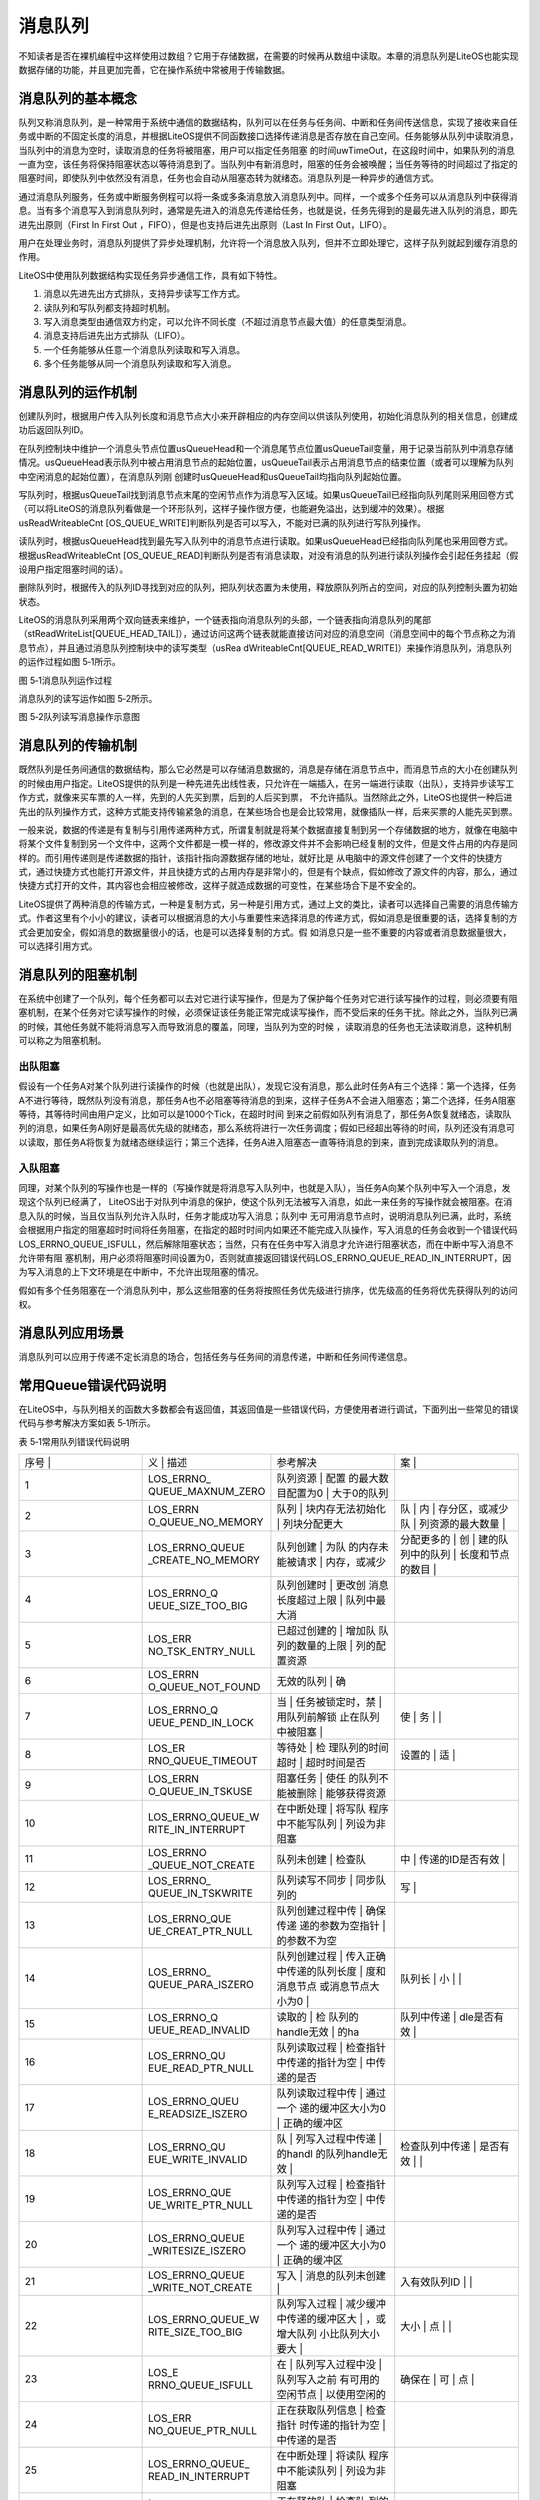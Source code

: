 .. vim: syntax=rst

消息队列
----

不知读者是否在裸机编程中这样使用过数组？它用于存储数据，在需要的时候再从数组中读取。本章的消息队列是LiteOS也能实现数据存储的功能，并且更加完善，它在操作系统中常被用于传输数据。

消息队列的基本概念
~~~~~~~~~

队列又称消息队列，是一种常用于系统中通信的数据结构，队列可以在任务与任务间、中断和任务间传送信息，实现了接收来自任务或中断的不固定长度的消息，并根据LiteOS提供不同函数接口选择传递消息是否存放在自己空间。任务能够从队列中读取消息，当队列中的消息为空时，读取消息的任务将被阻塞，用户可以指定任务阻塞
的时间uwTimeOut，在这段时间中，如果队列的消息一直为空，该任务将保持阻塞状态以等待消息到了。当队列中有新消息时，阻塞的任务会被唤醒；当任务等待的时间超过了指定的阻塞时间，即使队列中依然没有消息，任务也会自动从阻塞态转为就绪态。消息队列是一种异步的通信方式。

通过消息队列服务，任务或中断服务例程可以将一条或多条消息放入消息队列中。同样，一个或多个任务可以从消息队列中获得消息。当有多个消息写入到消息队列时，通常是先进入的消息先传递给任务，也就是说，任务先得到的是最先进入队列的消息，即先进先出原则（First In First Out
，FIFO），但是也支持后进先出原则（Last In First Out，LIFO）。

用户在处理业务时，消息队列提供了异步处理机制，允许将一个消息放入队列，但并不立即处理它，这样子队列就起到缓存消息的作用。

LiteOS中使用队列数据结构实现任务异步通信工作，具有如下特性。

1. 消息以先进先出方式排队，支持异步读写工作方式。

2. 读队列和写队列都支持超时机制。

3. 写入消息类型由通信双方约定，可以允许不同长度（不超过消息节点最大值）的任意类型消息。

4. 消息支持后进先出方式排队（LIFO）。

5. 一个任务能够从任意一个消息队列读取和写入消息。

6. 多个任务能够从同一个消息队列读取和写入消息。

消息队列的运作机制
~~~~~~~~~

创建队列时，根据用户传入队列长度和消息节点大小来开辟相应的内存空间以供该队列使用，初始化消息队列的相关信息，创建成功后返回队列ID。

在队列控制块中维护一个消息头节点位置usQueueHead和一个消息尾节点位置usQueueTail变量，用于记录当前队列中消息存储情况。usQueueHead表示队列中被占用消息节点的起始位置，usQueueTail表示占用消息节点的结束位置（或者可以理解为队列中空闲消息的起始位置），在消息队列刚
创建时usQueueHead和usQueueTail均指向队列起始位置。

写队列时，根据usQueueTail找到消息节点末尾的空闲节点作为消息写入区域。如果usQueueTail已经指向队列尾则采用回卷方式（可以将LiteOS的消息队列看做是一个环形队列，这样子操作很方便，也能避免溢出，达到缓冲的效果）。根据usReadWriteableCnt
[OS_QUEUE_WRITE]判断队列是否可以写入，不能对已满的队列进行写队列操作。

读队列时，根据usQueueHead找到最先写入队列中的消息节点进行读取。如果usQueueHead已经指向队列尾也采用回卷方式。根据usReadWriteableCnt [OS_QUEUE_READ]判断队列是否有消息读取，对没有消息的队列进行读队列操作会引起任务挂起（假设用户指定阻塞时间的话）。

删除队列时，根据传入的队列ID寻找到对应的队列，把队列状态置为未使用，释放原队列所占的空间，对应的队列控制头置为初始状态。

LiteOS的消息队列采用两个双向链表来维护，一个链表指向消息队列的头部，一个链表指向消息队列的尾部（stReadWriteList[QUEUE_HEAD_TAIL]），通过访问这两个链表就能直接访问对应的消息空间（消息空间中的每个节点称之为消息节点），并且通过消息队列控制块中的读写类型（usRea
dWriteableCnt[QUEUE_READ_WRITE]）来操作消息队列，消息队列的运作过程如图 5‑1所示。

|messag002|

图 5‑1消息队列运作过程

消息队列的读写运作如图 5‑2所示。

|messag003|

图 5‑2队列读写消息操作示意图

消息队列的传输机制
~~~~~~~~~

既然队列是任务间通信的数据结构，那么它必然是可以存储消息数据的，消息是存储在消息节点中，而消息节点的大小在创建队列的时候由用户指定。LiteOS提供的队列是一种先进先出线性表，只允许在一端插入，在另一端进行读取（出队），支持异步读写工作方式，就像来买车票的人一样，先到的人先买到票，后到的人后买到票，
不允许插队。当然除此之外，LiteOS也提供一种后进先出的队列操作方式，这种方式能支持传输紧急的消息，在某些场合也是会比较常用，就像插队一样，后来买票的人能先买到票。

一般来说，数据的传递是有复制与引用传递两种方式，所谓复制就是将某个数据直接复制到另一个存储数据的地方，就像在电脑中将某个文件复制到另一个文件中，这两个文件都是一模一样的，修改源文件并不会影响已经复制的文件，但是文件占用的内存是同样的。而引用传递则是传递数据的指针，该指针指向源数据存储的地址，就好比是
从电脑中的源文件创建了一个文件的快捷方式，通过快捷方式也能打开源文件，并且快捷方式的占用内存是非常小的，但是有个缺点，假如修改了源文件的内容，那么，通过快捷方式打开的文件，其内容也会相应被修改，这样子就造成数据的可变性，在某些场合下是不安全的。

LiteOS提供了两种消息的传输方式，一种是复制方式，另一种是引用方式，通过上文的类比，读者可以选择自己需要的消息传输方式。作者这里有个小小的建议，读者可以根据消息的大小与重要性来选择消息的传递方式，假如消息是很重要的话，选择复制的方式会更加安全，假如消息的数据量很小的话，也是可以选择复制的方式。假
如消息只是一些不重要的内容或者消息数据量很大，可以选择引用方式。

消息队列的阻塞机制
~~~~~~~~~

在系统中创建了一个队列，每个任务都可以去对它进行读写操作，但是为了保护每个任务对它进行读写操作的过程，则必须要有阻塞机制，在某个任务对它读写操作的时候，必须保证该任务能正常完成读写操作，而不受后来的任务干扰。除此之外，当队列已满的时候，其他任务就不能将消息写入而导致消息的覆盖，同理，当队列为空的时候
，读取消息的任务也无法读取消息，这种机制可以称之为阻塞机制。

出队阻塞
^^^^

假设有一个任务A对某个队列进行读操作的时候（也就是出队），发现它没有消息，那么此时任务A有三个选择：第一个选择，任务A不进行等待，既然队列没有消息，那任务A也不必阻塞等待消息的到来，这样子任务A不会进入阻塞态；第二个选择，任务A阻塞等待，其等待时间由用户定义，比如可以是1000个Tick，在超时时间
到来之前假如队列有消息了，那任务A恢复就绪态，读取队列的消息，如果任务A刚好是最高优先级的就绪态，那么系统将进行一次任务调度；假如已经超出等待的时间，队列还没有消息可以读取，那任务A将恢复为就绪态继续运行；第三个选择，任务A进入阻塞态一直等待消息的到来，直到完成读取队列的消息。

入队阻塞
^^^^

同理，对某个队列的写操作也是一样的（写操作就是将消息写入队列中，也就是入队），当任务A向某个队列中写入一个消息，发现这个队列已经满了， LiteOS出于对队列中消息的保护，使这个队列无法被写入消息，如此一来任务的写操作就会被阻塞。在消息入队的时候，当且仅当队列允许入队时，任务才能成功写入消息；队列中
无可用消息节点时，说明消息队列已满，此时，系统会根据用户指定的阻塞超时时间将任务阻塞，在指定的超时时间内如果还不能完成入队操作，写入消息的任务会收到一个错误代码LOS_ERRNO_QUEUE_ISFULL，然后解除阻塞状态；当然，只有在任务中写入消息才允许进行阻塞状态，而在中断中写入消息不允许带有阻
塞机制，用户必须将阻塞时间设置为0，否则就直接返回错误代码LOS_ERRNO_QUEUE_READ_IN_INTERRUPT，因为写入消息的上下文环境是在中断中，不允许出现阻塞的情况。

假如有多个任务阻塞在一个消息队列中，那么这些阻塞的任务将按照任务优先级进行排序，优先级高的任务将优先获得队列的访问权。

消息队列应用场景
~~~~~~~~

消息队列可以应用于传递不定长消息的场合，包括任务与任务间的消息传递，中断和任务间传递信息。

常用Queue错误代码说明
~~~~~~~~~~~~~

在LiteOS中，与队列相关的函数大多数都会有返回值，其返回值是一些错误代码，方便使用者进行调试，下面列出一些常见的错误代码与参考解决方案如表 5‑1所示。

表 5‑1常用队列错误代码说明

.. list-table::
   :widths: 25 25 25 25
   :header-rows: 0


   * - 序号 |
     - 义              | 描述
     - | 参考解决
     - 案      |

   * - 1
     - LOS_ERRNO_ QUEUE_MAXNUM_ZERO
     - 队列资源          | 配置 的最大数目配置为0 | 大于0的队列
     - |


       |

   * - 2
     - LOS_ERRN O_QUEUE_NO_MEMORY
     - 队列              | 块内存无法初始化  | 列块分配更大
     - 队              | 内  | 存分区，或减少队  | 列资源的最大数量  |

   * - 3
     - LOS_ERRNO_QUEUE _CREATE_NO_MEMORY
     - 队列创建          | 为队 的内存未能被请求  | 内存，或减少
     - 分配更多的  | 创  | 建的队列中的队列  | 长度和节点的数目  |

   * - 4
     - LOS_ERRNO_Q UEUE_SIZE_TOO_BIG
     - 队列创建时        | 更改创 消息长度超过上限  | 队列中最大消
     - |

        |

   * - 5
     - LOS_ERR NO_TSK_ENTRY_NULL
     - 已超过创建的      | 增加队 队列的数量的上限  | 列的配置资源
     - |

   * - 6
     - LOS_ERRN O_QUEUE_NOT_FOUND
     - 无效的队列        | 确
     - |

   * - 7
     - LOS_ERRNO_Q UEUE_PEND_IN_LOCK
     - 当                | 任务被锁定时，禁  | 用队列前解锁 止在队列中被阻塞  |
     - 使                | 务  | |

   * - 8
     - LOS_ER RNO_QUEUE_TIMEOUT
     - 等待处            | 检 理队列的时间超时  | 超时时间是否
     - 设置的        | 适  |

   * - 9
     - LOS_ERRN O_QUEUE_IN_TSKUSE
     - 阻塞任务          | 使任 的队列不能被删除  | 能够获得资源
     - |

   * - 10
     - LOS_ERRNO_QUEUE_W RITE_IN_INTERRUPT
     - 在中断处理        | 将写队 程序中不能写队列  | 列设为非阻塞
     - |

   * - 11
     - LOS_ERRNO _QUEUE_NOT_CREATE
     - 队列未创建        | 检查队
     - 中        | 传递的ID是否有效  |

   * - 12
     - LOS_ERRNO_ QUEUE_IN_TSKWRITE
     - 队列读写不同步    | 同步队列的
     - 写    |

   * - 13
     - LOS_ERRNO_QUE UE_CREAT_PTR_NULL
     - 队列创建过程中传  | 确保传递 递的参数为空指针  | 的参数不为空
     - |

   * - 14
     - LOS_ERRNO_ QUEUE_PARA_ISZERO
     - 队列创建过程      | 传入正确 中传递的队列长度  | 度和消息节点 或消息节点大小为0 |
     - 队列长  | 小  | |

   * - 15
     - LOS_ERRNO_Q UEUE_READ_INVALID
     - 读取的            | 检 队列的handle无效  | 的ha
     - 队列中传递    | dle是否有效  |

   * - 16
     - LOS_ERRNO_QU EUE_READ_PTR_NULL
     - 队列读取过程      | 检查指针 中传递的指针为空  | 中传递的是否
     - |

   * - 17
     - LOS_ERRNO_QUEU E_READSIZE_ISZERO
     - 队列读取过程中传  | 通过一个 递的缓冲区大小为0 | 正确的缓冲区
     - |

   * - 18
     - LOS_ERRNO_QU EUE_WRITE_INVALID
     - 队                | 列写入过程中传递  | 的handl 的队列handle无效  |
     - 检查队列中传递    | 是否有效  | |

   * - 19
     - LOS_ERRNO_QUE UE_WRITE_PTR_NULL
     - 队列写入过程      | 检查指针 中传递的指针为空  | 中传递的是否
     - |

   * - 20
     - LOS_ERRNO_QUEUE _WRITESIZE_ISZERO
     - 队列写入过程中传  | 通过一个 递的缓冲区大小为0 | 正确的缓冲区
     - |

   * - 21
     - LOS_ERRNO_QUEUE _WRITE_NOT_CREATE
     - 写入              | 消息的队列未创建  |
     - 入有效队列ID    | |

   * - 22
     - LOS_ERRNO_QUEUE_W RITE_SIZE_TOO_BIG
     - 队列写入过程      | 减少缓冲 中传递的缓冲区大  | ，或增大队列 小比队列大小要大  |
     - 大小    | 点  | |

   * - 23
     - LOS_E RRNO_QUEUE_ISFULL
     - 在                | 队列写入过程中没  | 队列写入之前 有可用的空闲节点  | 以使用空闲的
     - 确保在            | 可  | 点  |

   * - 24
     - LOS_ERR NO_QUEUE_PTR_NULL
     - 正在获取队列信息  | 检查指针 时传递的指针为空  | 中传递的是否
     - |

   * - 25
     - LOS_ERRNO_QUEUE_ READ_IN_INTERRUPT
     - 在中断处理        | 将读队 程序中不能读队列  | 列设为非阻塞
     - |

   * - 26
     - L OS_ERRNO_QUEUE_MA IL_HANDLE_INVALID
     - 正在释放队        | 检查队 列的内存时传递的  | 的handl 队列的handle无效  |
     - 中传递    | 是否有效  | |

   * - 27
     - LOS_ERRNO_QUEUE _MAIL_PTR_INVALID
     - 传入的消          | 检查 息内存池指针为空  |
     - 针是否为空  | |

   * - 28
     - LOS_ERRNO_QUEU E_MAIL_FREE_ERROR
     - m embox内存释放失败 | 空mem
     - 传入非            | x内存指针  |

   * - 29
     - LOS_ERRNO_QUEU E_READ_NOT_CREATE
     - 待                | 读取的队列未创建  |
     - 传入有效队列ID    | |

   * - 30
     - LOS_ER RNO_QUEUE_ISEMPTY
     - 队列已空          | 确保
     - 读          | 取队列时包含消息  |

   * - 31
     - L OS_ERRNO_QUEUE_RE AD_SIZE_TOO_SMALL
     - 读缓冲区          | 增 大小小于队列大小  | 加缓冲区大小
     - |


常用消息队列的函数讲解
~~~~~~~~~~~

使用消息队列的典型流程如下。

1. 创建消息队列LOS_QueueCreate()。

2. 创建成功后，可以得到消息队列的ID值。

3. 写队列操作函数LOS_QueueWrite()。

4. 读队列操作函数LOS_QueueRead()。

5. 删除队列LOS_QueueDelete()。

消息队列创建函数LOS_QueueCreate()
^^^^^^^^^^^^^^^^^^^^^^^^^

消息队列创建函数LOS_QueueCreate()用于创建一个队列，读者可以根据自己的需要去创建队列，可以指定队列的长度以及消息节点的大小等信息，LiteOS创建队列的函数原型如代码清单 5‑1所示。

创建消息队列时系统会先给消息队列分配一块内存空间，这块内存的大小等于(单个消息节点大小+4个字节)与消息队列长度的乘积，接着再初始化消息队列，此时消息队列为空。LiteOS的消息队列控制块由多个元素组成，当系统初始化时，系统会为控制块分配对应的内存空间，用于保存消息队列的基本信息如消息的存储位置，头
指针usQueueHead、尾指针usQueueTail、消息大小usQueueSize以及队列长度usQueueLen等。在消息队列创建成功的时候，这些内存就被占用了，只有删除了消息队列的时候，这段内存才会被释放掉，创建成功的队列已经确定队列的长度与消息节点的大小，且无法再次更改，每个消息节点可以
存放不大于消息大小usQueueSize的任意类型的消息，消息节点个数的总和就是队列的长度，用户可以在消息队列创建时指定。

代码清单 5‑1队列创建函数LOS_QueueCreate()函数原型

1 extern UINT32 LOS_QueueCreate(CHAR \*pcQueueName, **(1)**

2 UINT16 usLen, **(2)**

3 UINT32 \*puwQueueID, **(3)**

4 UINT32 uwFlags, **(4)**

5 UINT16 usMaxMsgSize); **(5)**

代码清单 5‑1\ **(1)**\ ：pcQueueName是消息队列名称，LiteOS保留，暂时未使用。

代码清单 5‑1\ **(2)**\ ：usLen是队列长度，值范围是1~0xFFFF。

代码清单 5‑1\ **(3)**\ ：puwQueueID是消息队列ID变量指针，该变量用于保存创建队列成功时返回的消息队列ID，由用户定义，对消息队列的读写操作都是通过消息队列ID来操作的。

代码清单 5‑1\ **(4)**\ ：uwFlags是队列模式，保留参数，暂不使用。

代码清单 5‑1\ **(5)**\ ：usMaxMsgSize是消息节点大小（单位为字节），其取值范围为1~(0xFFFF-4)。

队列控制块与任务控制类似，每一个队列都由对应的队列控制块维护，队列控制块中包含了队列的所有信息，比如队列的一些状态信息，使用情况等，如代码清单 5‑2所示。

代码清单 5‑2队列控制块

1 typedef struct tagQueueCB {

2 UINT8 \*pucQueue; /**< 队列指针 \*/

3 UINT16 usQueueState; /**< 队列状态 \*/

4 UINT16 usQueueLen; /**< 队列中消息个数 \*/

5 UINT16 usQueueSize; /**< 消息节点大小 \*/

6 UINT16 usQueueID; /**< 队列ID \*/

7 UINT16 usQueueHead; /**< 消息头节点位置（数组下标）*/

8 UINT16 usQueueTail; /**< 消息尾节点位置（数组下标）*/

9 UINT16 usReadWriteableCnt[2]; /**< 可读或可写资源的计数，0：可读，1：可写\* /

10 LOS_DL_LIST stReadWriteList[2]; /**< 指向要读取或写入的链表的指针，0：读列表，1：写列表/

11 LOS_DL_LIST stMemList; / \*\* <指向内存链表的指针\* /

12 } QUEUE_CB_S;

创建队列必须是调用LOS_QueueCreate()函数进行创建，在创建成功后返回一个队列ID。在创建队列时会返回创建的情况的，如果返回LOS_OK，则表明队列创建成功，若是其他错误代码，读者可以根据表 5‑1定位错误并解决，创建消息队列的应用实例如代码清单 5‑3加粗部分所示，其源码如代码清单
5‑4所示。

代码清单 5‑3队列创建函数LOS_QueueCreate()实例

1 UINT32 uwRet = LOS_OK;/\* 定义一个创建队列的返回类型，初始化为创建成功的返回值 \*/

2

**3 /\* 创建一个测试队列*/**

**4 uwRet = LOS_QueueCreate("Test_Queue", /\* 队列的名称，保留，未使用*/**

**5 128, /\* 队列的长度 \*/**

**6 &Test_Queue_Handle, /\* 队列的ID(句柄) \*/**

**7 0, /\* 队列模式，官方暂时未使用 \*/**

**8 16); /\* 最大消息大小（字节）*/**

9 if (uwRet != LOS_OK)

10 {

11 printf("Test_Queue队列创建失败！\n");

12 }

代码清单 5‑4队列创建函数LOS_QueueCreate()源码

1 /\*

2 Function : LOS_QueueCreate

3 Description : 创建一个队列

4 Input : pcQueueName --- 队列名称，官方保留未用

5 usLen --- 队列长度

6 uwFlags --- 队列模式，FIFO或PRIO，官方保留未用

7 usMaxMsgSize --- 最大消息大小（字节）

8 Output : puwQueueID --- 队列ID

9 Return : LOS_OK表示成功或失败时其他的错误代码

10 \/

11 LITE_OS_SEC_TEXT_INIT UINT32 LOS_QueueCreate(CHAR \*pcQueueName,

12 UINT16 usLen,

13 UINT32 \*puwQueueID,

14 UINT32 uwFlags,

15 UINT16 usMaxMsgSize )

16 {

17 QUEUE_CB_S \*pstQueueCB;

18 UINTPTR uvIntSave;

19 LOS_DL_LIST \*pstUnusedQueue;

20 UINT8 \*pucQueue;

21 UINT16 usMsgSize = usMaxMsgSize + sizeof(UINT32);

22

23 (VOID)pcQueueName; **(1)**

24 (VOID)uwFlags;

25

26 if (NULL == puwQueueID) { **(2)**

27 return LOS_ERRNO_QUEUE_CREAT_PTR_NULL;

28 }

29

30 if (usMaxMsgSize > OS_NULL_SHORT -4) {

31 return LOS_ERRNO_QUEUE_SIZE_TOO_BIG;

32 }

33

34 if ((0 == usLen) \|\| (0 == usMaxMsgSize)) { **(3)**

35 return LOS_ERRNO_QUEUE_PARA_ISZERO;

36 }

37

38

39

40 pucQueue = (UINT8 \*)LOS_MemAlloc(m_aucSysMem0, usLen \* usMsgSize);\ **(4)**

41 if (NULL == pucQueue) {

42 return LOS_ERRNO_QUEUE_CREATE_NO_MEMORY;

43 }

44

45 uvIntSave = LOS_IntLock();

46 if (LOS_ListEmpty(&g_stFreeQueueList)) { **(5)**

47 LOS_IntRestore(uvIntSave);

48 (VOID)LOS_MemFree(m_aucSysMem0, pucQueue);

49 return LOS_ERRNO_QUEUE_CB_UNAVAILABLE;

50 }

51

52 pstUnusedQueue = LOS_DL_LIST_FIRST(&(g_stFreeQueueList)); **(6)**

53 LOS_ListDelete(pstUnusedQueue);

54 pstQueueCB = (GET_QUEUE_LIST(pstUnusedQueue));

55 pstQueueCB->usQueueLen = usLen; **(7)**

56 pstQueueCB->usQueueSize = usMsgSize; **(8)**

57 pstQueueCB->pucQueue = pucQueue; **(9)**

58 pstQueueCB->usQueueState = OS_QUEUE_INUSED;

59 pstQueueCB->usReadWriteableCnt[OS_QUEUE_READ] = 0; **(10)**

60 pstQueueCB->usReadWriteableCnt[OS_QUEUE_WRITE] = usLen; **(11)**

61 pstQueueCB->usQueueHead = 0; **(12)**

62 pstQueueCB->usQueueTail = 0;

63 LOS_ListInit(&pstQueueCB->stReadWriteList[OS_QUEUE_READ]); **(13)**

64 LOS_ListInit(&pstQueueCB->stReadWriteList[OS_QUEUE_WRITE]);

65 LOS_ListInit(&pstQueueCB->stMemList);

66 LOS_IntRestore(uvIntSave);

67

68 \*puwQueueID = pstQueueCB->usQueueID; **(14)**

69

70 return LOS_OK;

71 }

代码清单 5‑4\ **(1)**\ ：由于LiteOS对队列的名称、队列模式等进行了保留，未使用，所以，传进来的队列名称与队列模式参数会强制被转换成空类型。

代码清单 5‑4\ **(2)**\ ：如果传递进来的队列ID指针puwQueueID为NULL，则返回错误代码。

代码清单 5‑4\ **(3)**\ ：如果传递进来的usMaxMsgSize过大或者是为0，则返回错误代码。

代码清单 5‑4\ **(4)**\ ：使用LOS_MemAlloc为队列分配内存，分配的大小根据传递进来的usLen（队列长度）与usMaxMsgSize（消息节点大小（字节））进行动态分配。

代码清单 5‑4\ **(5)**\ ：判断一下系统当前是否还可以创建消息队列，因为在系统配置中已经定义了最大可创建的消息队列个数，并且在系统核心初始化的时候将可以创建的消息队列进行初始化，采用空闲消息队控制块列表进行管理，此时如果g_stFreeQueueList为空，那么表示系统当前的消息队列已
经达到支持的最大，无法进行创建，所以刚刚申请的内存就需要调用LOS_MemFree()函数进行释放，然后返回一个错误代码LOS_ERRNO_QUEUE_CB_UNAVAILABLE。用户可以在traget_config.h文件修改宏定义LOSCFG_BASE_IPC_QUEUE_LIMIT，以增加系
统支持的消息队列个数。

代码清单 5‑4\ **(6)**\ ：从系统管理的空闲消息队列控制块列表中取下一个消息队列控制块，表示消息队列已经被创建。

代码清单 5‑4\ **(7)**\ ：创建一个队列的具体过程，根据传进来的参数进行配置队列的长度usLen。

代码清单 5‑4\ **(8)**\ ：配置消息队列的每个消息节点的大小usMsgSize。

代码清单 5‑4\ **(9)**\ ：配置消息队列存放消息的起始地址pucQueue，即消息空间的内存地址，并且将消息队列的状态要设置为OS_QUEUE_INUSED表示队列已使用。

代码清单 5‑4\ **(10)**\ ：初始化消息队列可读的消息个数为0。

代码清单 5‑4\ **(11)**\ ：初始化消息队列可写的消息个数是usLen。

代码清单 5‑4\ **(12)**\ ：创建消息队列时，usQueueHead和usQueueTail都是0，也就是指向初始位置，随着消息队列的读写，这两个指针位置会改变。

代码清单 5‑4\ **(13)**\ ：初始化读写操作的消息空间的链表。

代码清单 5‑4\ **(14)**\ ：将队列ID通过puwQueueID指针返回给用户，后续用户可以使用这个队列ID即可对队列操作，创建完成之后返回LOS_OK。

消息队列删除函数LOS_QueueDelete()
^^^^^^^^^^^^^^^^^^^^^^^^^

队列删除函数是根据队列ID直接删除的，删除之后这个队列的所有信息都会被系统回收清空，而且不能再次使用这个队列了，但是需要注意的是，队列在使用或者阻塞中是不能被删除的，如果某个队列没有被创建，那也是无法被删除的，uwQueueID是LOS_QueueDelete()函数传入的参数，是队列ID，表示的是
要删除哪个队列，其函数原型如代码清单 5‑5所示。

代码清单 5‑5 LOS_TaskDelete()函数原型

1 /*\*

2 \* 此API用于删除队列。

3 \* 此API不能用于删除未创建的队列。

4 \* 如果同步队列被阻塞，或正在读取或写入某些队列，则同步队列将无法删除。

5 \*/

6 extern UINT32 LOS_QueueDelete(UINT32 uwQueueID);

队列删除函数的实例：如代码清单 5‑6加粗部分所示，如果队列删除成功，则返回LOS_OK，否则返回其他错误代码。

代码清单 5‑6 LOS_TaskDelete()函数使用实例

1 UINT32 uwRet = LOS_OK;/\* 定义一个删除队列的返回类型，初始化为删除成功的返回值 \*/

2

**3 uwRet = LOS_QueueDelete(Test_Queue_Handle); /\* 删除队列 \*/**

**4 if (uwRet != LOS_OK) /\* 删除队列失败，返回其他错误代码 \*/**

**5 {**

**6 printf("删除队列失败！\n");**

**7 } else /\* 删除队列成功，返回LOS_OK \*/**

**8 {**

**9 printf("删除队列成功！\n");**

**10 }**

LOS_TaskDelete()函数的实现如代码清单 5‑7所示。

代码清单 5‑7 LOS_TaskDelete()函数源码

1 /\*

2 Function : LOS_QueueDelete

3 Description : 删除一个队列

4 Input : puwQueueID --- 队列ID

5 Output : None

6 Return : LOS_OK表示成功或失败时返回其他错误代码

7 \/

8 LITE_OS_SEC_TEXT_INIT UINT32 LOS_QueueDelete(UINT32 uwQueueID)

9 {

10 QUEUE_CB_S \*pstQueueCB;

11 UINT8 \*pucQueue = NULL;

12 UINTPTR uvIntSave;

13 UINT32 uwRet;

14

15 if (uwQueueID >= LOSCFG_BASE_IPC_QUEUE_LIMIT) { **(1)**

16 return LOS_ERRNO_QUEUE_NOT_FOUND;

17 }

18

19 uvIntSave = LOS_IntLock();

20 pstQueueCB = (QUEUE_CB_S \*)GET_QUEUE_HANDLE(uwQueueID); **(2)**

21 if (OS_QUEUE_UNUSED == pstQueueCB->usQueueState) {

22 uwRet = LOS_ERRNO_QUEUE_NOT_CREATE;

23 goto QUEUE_END;

24 }

25

26 if (!LOS_ListEmpty(&pstQueueCB->stReadWriteList[OS_QUEUE_READ])) {**(3)**

27 uwRet = LOS_ERRNO_QUEUE_IN_TSKUSE;

28 goto QUEUE_END;

29 }

30

31 if (!LOS_ListEmpty(&pstQueueCB->stReadWriteList[OS_QUEUE_WRITE])) {**(4)**

32 uwRet = LOS_ERRNO_QUEUE_IN_TSKUSE;

33 goto QUEUE_END;

34 }

35

36 if (!LOS_ListEmpty(&pstQueueCB->stMemList)) { **(5)**

37 uwRet = LOS_ERRNO_QUEUE_IN_TSKUSE;

38 goto QUEUE_END;

39 }

40

41 if ((pstQueueCB->usReadWriteableCnt[OS_QUEUE_WRITE] + pstQueueCB->

42 usReadWriteableCnt[OS_QUEUE_READ]) != pstQueueCB->usQueueLen) {

43 uwRet = LOS_ERRNO_QUEUE_IN_TSKWRITE; **(6)**

44 goto QUEUE_END;

45 }

46

47 pucQueue = pstQueueCB->pucQueue;

48 pstQueueCB->pucQueue = (UINT8 \*)NULL;

49 pstQueueCB->usQueueState = OS_QUEUE_UNUSED; **(7)**

50 LOS_ListAdd(&g_stFreeQueueList, &pstQueueCB->stReadWriteList[OS_QUEUE_WRITE]);

51 LOS_IntRestore(uvIntSave);

52

53 uwRet = LOS_MemFree(m_aucSysMem0, (VOID \*)pucQueue); **(8)**

54 return uwRet;

55

56 QUEUE_END:

57 LOS_IntRestore(uvIntSave);

58 return uwRet;

59 }

代码清单 5‑7\ **(1)**\ ：判断队列ID是否有效，如果是无效的队列，则返回错误代码。

代码清单 5‑7\ **(2)**\ ：根据队列ID获取对应的队列控制块，并且获取队列当前状态，如果队列是未使用状态，则返回错误代码。

代码清单 5‑7\ **(3)**\ ：如果当前系统中有任务在等待队列中的消息，那么这个队列是无法被删除的，返回错误代码。

代码清单 5‑7\ **(4)**\ ：如果当前系统有任务等待写入消息到队列中，那么这个队列也是无法被删除的，返回错误代码。

代码清单 5‑7\ **(5)**\ ：如果当前队列非空，系统为了保证任务获得资源，此时的队列也是无法被删除的，返回错误代码。

代码清单 5‑7\ **(6)**\ ：如果队列的读写是不同步的，那么返回错误代码。

代码清单 5‑7\ **(7)**\ ：将要删除的队列变为未使用状态，并且添加到消息队列控制块空闲列表中，归还给系统，以便系统创建可以新的消息队列。

代码清单 5‑7\ **(8)**\ ：将队列的内存进行释放。

消息队列写消息函数
^^^^^^^^^

不带复制方式写入LOS_QueueWrite()
''''''''''''''''''''''''

任务或者中断服务程序都可以给消息队列写入消息，当写入消息时，如果队列未满，LiteOS会将消息复制到消息队列队尾，否则，会根据用户指定的阻塞超时时间进行阻塞，在这段时间中，如果队列还是满的，该任务将保持阻塞状态以等待队列有空闲的消息节点。如果系统中有任务从其等待的队列中读取了消息（队列未满），该任务
将自动由阻塞态转为就绪态。当任务等待的时间超过了指定的阻塞时间，即使队列中还是满的，任务也会自动从阻塞态变成就绪态，此时写入消息的任务或者中断程序会收到一个错误代码LOS_ERRNO_QUEUE_ISFULL。

同时LiteOS支持后进先出（LIFO）方式写入消息，即支持写入紧急消息，写入紧急消息的过程与普通写入消息几乎一样，唯一的不同是，当写入紧急消息时，写入的位置是消息队列队头而非队尾，这样读取任务就能够优先读取到紧急消息，从而及时进行消息处理。

LiteOS消息队列的传递方式有两种，一种是不带复制传递消息，另一种是带复制传递消息，不带复制传递消息的函数原型如代码清单 5‑8所示，其实验实例如代码清单 5‑9加粗部分所示。

代码清单 5‑8 LOS_QueueWrite()函数原型

1 extern UINT32 LOS_QueueWrite(UINT32 uwQueueID, **(1)**

2 VOID \*pBufferAddr, **(2)**

3 UINT32 uwBufferSize, **(3)**

4 UINT32 uwTimeOut); **(4)**

代码清单 5‑8\ **(1)**\ ：uwQueueID是队列ID，由LOS_QueueCreate()函数返回的，其值范围为1~LOSCFG_BASE_IPC_QUEUE_LIMIT。

代码清单 5‑8\ **(2)**\ ：pBufferAddr：消息的起始地址。

代码清单 5‑8\ **(3)**\ ：uwBufferSize是写入消息的大小。

代码清单 5‑8\ **(4)**\ ：uwTimeOut是等待时间，其值范围为0~LOS_WAIT_FOREVER，单位为Tick，当uwTimeOut为0的时候是不等待，为LOS_WAIT_FOREVER时候是一直等待，在中断中使用该函数uwTimeOut的值必须为0。

代码清单 5‑9 LOS_QueueWrite()函数实例

1 /\*

2 \* @ 函数名 ： Send_Task

3 \* @ 功能说明： 通过按键进行对队列的写操作

4 \* @ 参数 ：

5 \* @ 返回值 ： 无

6 \/

7 UINT32 send_data1 = 1; /\* 写入队列的第一个消息 \*/

8 UINT32 send_data2 = 2; /\* 写入队列的第二个消息 \*/

9 static void Send_Task(void)

10 {

11 UINT32 uwRet = LOS_OK; /\* 定义一个返回类型，初始化为成功的返回值 \*/

12 /\* 任务都是一个无限循环，不能返回 \*/

13 while (1) { /\* K1 被按下 \*/

14 if ( Key_Scan(KEY1_GPIO_PORT,KEY1_GPIO_PIN) == KEY_ON ) {

**15 /\* 将消息写入到队列中，等待时间为 0 \*/**

**16 uwRet = LOS_QueueWrite(Test_Queue_Handle, /\* 写入的队列ID \*/**

**17 &send_data1, /\* 写入的消息 \*/**

**18 sizeof(send_data1),/\* 消息的大小 \*/**

**19 0); /\* 等待时间为 0 \*/**

20 if (LOS_OK != uwRet) {

21 printf("消息不能写入到消息队列！错误代码0x%x \\n",uwRet);

22 }/\* K2 被按下 \*/

23 } else if ( Key_Scan(KEY2_GPIO_PORT,KEY2_GPIO_PIN) == KEY_ON ) {

**24 /\* 将消息写入到队列中，等待时间为 0 \*/**

**25 uwRet = LOS_QueueWrite(Test_Queue_Handle, /\* 写入的队列ID \*/**

**26 &send_data2, /\* 写入的消息 \*/**

**27 sizeof(send_data2), /\* 消息的长度 \*/**

**28 0); /\* 等待时间为 0 \*/**

29 if (LOS_OK != uwRet) {

30 printf("消息不能写入到消息队列！错误代码0x%x \\n",uwRet);

31 }

32

33 }

34 /\* 20Ticks扫描一次 \*/

35 LOS_TaskDelay(20);

36 }

37 }

写入队列按照LiteOS的API进行操作即可，但是有几个点需要注意。

1. 在使用写入队列的操作前应先创建要写入的队列。

2. 在中断上下文环境中，必须使用非阻塞模式写入，也就是等待时间为0个Tick。

3. 在初始化LiteOS之前无法调用此API。

4. 将写入由uwBufferSize指定大小的消息，该值不能大于消息节点的大小。

5. 写入队列节点中的是消息的地址。

LOS_QueueWrite()函数的源码具体实现如代码清单 5‑10所示。

代码清单 5‑10 LOS_QueueWrite()函数源码

1 LITE_OS_SEC_TEXT UINT32 LOS_QueueWrite(UINT32 uwQueueID,

2 VOID \*pBufferAddr,

3 UINT32 uwBufferSize,

4 UINT32 uwTimeOut)

5 {

6 if (pBufferAddr == NULL) {

7 return LOS_ERRNO_QUEUE_WRITE_PTR_NULL;

8 }

9 uwBufferSize = sizeof(UINT32*);

10 return LOS_QueueWriteCopy(uwQueueID,

11 &pBufferAddr,

12 uwBufferSize,

13 uwTimeOut);

14 }

其实代码很简单，LiteOS实际上是对LOS_QueueWriteCopy()函数进行封装，该函数会在下文进行讲解。只不过在该函数中复制的是消息的地址，而非内容。

带复制写入LOS_QueueWriteCopy()
'''''''''''''''''''''''''

LOS_QueueWriteCopy()是带复制写入的函数接口，函数原型如代码清单 5‑11所示，其使用实例如代码清单 5‑12加粗部分所示。

代码清单 5‑11 LOS_QueueWriteCopy()函数原型

1 extern UINT32 LOS_QueueWriteCopy(UINT32 uwQueueID, **(1)**

2 VOID \*pBufferAddr, **(2)**

3 UINT32 uwBufferSize, **(3)**

4 UINT32 uwTimeOut); **(4)**

代码清单 5‑11\ **(1)**\ ：uwQueueID是由LOS_QueueCreate创建的队列ID，其值范围为1~LOSCFG_BASE_IPC_QUEUE_LIMIT。

代码清单 5‑11\ **(2)**\ ：pBufferAddr是存储要写入的消息的起始地址，起始地址不能为空。

代码清单 5‑11\ **(3)**\ ：uwBufferSize是指定写入消息的大小，其值不能大于消息节点大小。

代码清单 5‑11\ **(4)**\ ：uwTimeOut是等待时间，其值范围为0~LOS_WAIT_FOREVER，单位为Tick，当uwTimeOut为0的时候是不等待，为LOS_WAIT_FOREVER时候是一直等待。

代码清单 5‑12 LOS_QueueWriteCopy()函数实例

1 /\*

2 \* @ 函数名 ： Send_Task

3 \* @ 功能说明： 通过按键进行对队列的写操作

4 \* @ 参数 ：

5 \* @ 返回值 ： 无

6 \/

7 UINT32 send_data1 = 1; /\* 写入队列的第一个消息 \*/

8 UINT32 send_data2 = 2; /\* 写入队列的第二个消息 \*/

9 static void Send_Task(void)

10 {

11 UINT32 uwRet = LOS_OK; /\* 定义一个返回类型，初始化为成功的返回值 \*/

12 /\* 任务都是一个无限循环，不能返回 \*/

13 while (1) { /\* KEY1 被按下 \*/

14 if ( Key_Scan(KEY1_GPIO_PORT,KEY1_GPIO_PIN) == KEY_ON ) {

**15 /\* 将消息写入到队列中，等待时间为 0 \*/**

**16 uwRet = LOS_QueueWriteCopy (Test_Queue_Handle,/*写入的队列ID \*/**

**17 &send_data1, /\* 写入的消息 \*/**

**18 sizeof(send_data1),/\* 消息的长度 \*/**

**19 0); /\* 等待时间为 0 \*/**

20 if (LOS_OK != uwRet) {

21 printf("消息不能写入到消息队列！错误代码0x%x\n",uwRet);

22 }/\* KEY2 被按下 \*/

23 } else if ( Key_Scan(KEY2_GPIO_PORT,KEY2_GPIO_PIN) == KEY_ON ) {

**24 /\* 将消息写入到队列中，等待时间为 0 \*/**

**25 uwRet = LOS_QueueWriteCopy (Test_Queue_Handle,/*写入的队列ID \*/**

**26 &send_data2, /\* 写入的消息 \*/**

**27 sizeof(send_data2),/\* 消息的长度 \*/**

**28 0); /\* 等待时间为 0 \*/**

29 if (LOS_OK != uwRet) {

30 printf("消息不能写入到消息队列！错误代码0x%x\n",uwRet);

31 }

32

33 }

34 /\* 20Ticks扫描一次 \*/

35 LOS_TaskDelay(20);

36 }

37 }

带复制写入操作有几点需要注意的地方。

1. 使用写入队列的操作前应先创建要写入的队列。

2. 在中断上下文环境中，必须使用非阻塞模式写入，也就是等待时间为0个Tick。

3. 在初始化LiteOS之前无法调用此API。

4. 将写入由uwBufferSize指定大小的消息，不能大于消息节点的大小。

5. 写入队列节点中的是存储在BufferAddr中的消息。

LOS_QueueWriteCopy()函数源码如代码清单 5‑13所示。

代码清单 5‑13 LOS_QueueWriteCopy()函数源码

1 LITE_OS_SEC_TEXT UINT32 LOS_QueueWriteCopy( UINT32 uwQueueID,

2 VOID \* pBufferAddr,

3 UINT32 uwBufferSize,

4 UINT32 uwTimeOut )

5 {

6 UINT32 uwRet;

7 UINT32 uwOperateType;

8

9 uwRet = osQueueWriteParameterCheck(uwQueueID,

10 pBufferAddr,

11 &uwBufferSize,

12 uwTimeOut); **(1)**

13 if (uwRet != LOS_OK) {

14 return uwRet;

15 }

16

17 uwOperateType = OS_QUEUE_OPERATE_TYPE(OS_QUEUE_WRITE, OS_QUEUE_TAIL); **(2)**

18 return osQueueOperate(uwQueueID,

19 uwOperateType,

20 pBufferAddr,

21 &uwBufferSize,

22 uwTimeOut); **(3)**

23 }

代码清单 5‑13\ **(1)**\ ：对传递进来的参数进行检查，如果参数非法就返回错误代码，并且消息不会写入到队列中。

代码清单 5‑13\ **(2)**\ ：保存处理的类型，LiteOS采用一种通用的处理消息队列的方法进行处理消息，对于复制写入消息，其操作方式是写入OS_QUEUE_WRITE，位置是队列尾部OS_QUEUE_TAIL。

代码清单 5‑13\ **(3)**\ ：osQueueOperate()函数源码实现如代码清单 5‑14所示。

通用的消息队列处理函数
^^^^^^^^^^^

osQueueOperate()函数是LiteOS的一个通用处理函数，根据处理类型uwOperateType进行处理。

代码清单 5‑14 osQueueOperate()源码

1 LITE_OS_SEC_TEXT UINT32 osQueueOperate(UINT32 uwQueueID,

2 UINT32 uwOperateType,

3 VOID \*pBufferAddr,

4 UINT32 \*puwBufferSize,

5 UINT32 uwTimeOut)

6 {

7 QUEUE_CB_S \*pstQueueCB;

8 LOS_TASK_CB \*pstRunTsk;

9 UINTPTR uvIntSave;

10 LOS_TASK_CB \*pstResumedTask;

11 UINT32 uwRet = LOS_OK;

12 UINT32 uwReadWrite = OS_QUEUE_READ_WRITE_GET(uwOperateType); **(1)**

13

14 uvIntSave = LOS_IntLock(); **(2)**

15

16 pstQueueCB = (QUEUE_CB_S \*)GET_QUEUE_HANDLE(uwQueueID); **(3)**

17 if (OS_QUEUE_UNUSED == pstQueueCB->usQueueState) {

18 uwRet = LOS_ERRNO_QUEUE_NOT_CREATE;

19 goto QUEUE_END;

20

21 }

22

23 if (OS_QUEUE_IS_READ(uwOperateType) &&

24 (*puwBufferSize < pstQueueCB->usQueueSize - sizeof(UINT32))){ **(4)**

25 uwRet = LOS_ERRNO_QUEUE_READ_SIZE_TOO_SMALL;

26 goto QUEUE_END;

27 } else if (OS_QUEUE_IS_WRITE(uwOperateType) &&

28 (*puwBufferSize > pstQueueCB->usQueueSize - sizeof(UINT32))) {**(5)**

29 uwRet = LOS_ERRNO_QUEUE_WRITE_SIZE_TOO_BIG;

30 goto QUEUE_END;

31 }

32

33 if (0 == pstQueueCB->usReadWriteableCnt[uwReadWrite]) { **(6)**

34 if (LOS_NO_WAIT == uwTimeOut) {

35 uwRet = OS_QUEUE_IS_READ(uwOperateType) ?

36 LOS_ERRNO_QUEUE_ISEMPTY : LOS_ERRNO_QUEUE_ISFULL; **(7)**

37 goto QUEUE_END;

38 }

39

40 if (g_usLosTaskLock) {

41 uwRet = LOS_ERRNO_QUEUE_PEND_IN_LOCK; **(8)**

42 goto QUEUE_END;

43 }

44

45 pstRunTsk = (LOS_TASK_CB \*)g_stLosTask.pstRunTask; **(9)**

46 osTaskWait(&pstQueueCB->stReadWriteList[uwReadWrite],

47 OS_TASK_STATUS_PEND_QUEUE, uwTimeOut); **(10)**

48 LOS_IntRestore(uvIntSave);

49 LOS_Schedule(); **(11)**

50

51 uvIntSave = LOS_IntLock();

52

53 if (pstRunTsk->usTaskStatus & OS_TASK_STATUS_TIMEOUT) { **(12)**

54 pstRunTsk->usTaskStatus &= (~OS_TASK_STATUS_TIMEOUT);

55 uwRet = LOS_ERRNO_QUEUE_TIMEOUT;

56 goto QUEUE_END;

57 }

58 } else {

59 pstQueueCB->usReadWriteableCnt[uwReadWrite]--; **(13)**

60 }

61

62 osQueueBufferOperate(pstQueueCB,

63 uwOperateType,

64 pBufferAddr,

65 puwBufferSize); **(14)**

66

67 if (!LOS_ListEmpty(&pstQueueCB->stReadWriteList[!uwReadWrite])) {**(15)**

68 pstResumedTask = OS_TCB_FROM_PENDLIST(LOS_DL_LIST_FIRST(&

69 pstQueueCB->stReadWriteList[!uwReadWrite]));

70

71 osTaskWake(pstResumedTask, OS_TASK_STATUS_PEND_QUEUE); **(16)**

72

73 LOS_IntRestore(uvIntSave);

74

75 LOS_Schedule(); **(17)**

76 return LOS_OK;

77 } else {

78 pstQueueCB->usReadWriteableCnt[!uwReadWrite]++; **(18)**

79 }

80

81 QUEUE_END:

82 LOS_IntRestore(uvIntSave);

83 return uwRet;

84 }

代码清单 5‑14\ **(1)**\ ：通过OS_QUEUE_READ_WRITE_GET()得到即将处理的操作类型，如果是读，该值为0，如果是写，该值为1。

代码清单 5‑14\ **(2)**\ ：屏蔽中断，因为在后续的操作中，系统不希望被打扰，否则有可能影响对阻塞在消息队列中任务的操作。

代码清单 5‑14\ **(3)**\ ：通过消息队列ID获取对应的消息队列控制块，并且判断消息队列是否已使用，如果是未使用的，则返回一个错误代码并退出操作。

代码清单 5‑14\ **(4)**\ ：如果要操作队列的方式是读取，那么还需要判断一下存放消息的地址空间大小是否足以放得下消息队列的消息，如果放不下就会返回一个错误代码并且退出操作。

代码清单 5‑14\ **(5)**\ ：如果要操作队列的方式是写入，那么还需要判断一下要写入消息队列中的消息大小，消息节点大小是否能存储即将要写入的消息，如果无法存储就会返回一个错误代码并且退出操作。

代码清单 5‑14\ **(6)**\ ：对于读取消息操作，如果当前消息队列中的可读的消息个数是0，那表明当队列是空的，则不能读取消息；对于写入消息操作，如果当前消息队列中可以写入的消息个数也是0，表明此时队列已满，不允许写入消息。反之则跳转到代码清单 5‑14\ **(13)** 处执行。

代码清单 5‑14\ **(7)**\ ：在不可读写消息的情况下，如果用户不设置阻塞超时的话，那么如果是读消息队列操作，则返回一个错误代码LOS_ERRNO_QUEUE_ISEMPTY；如果是写消息队列操作，则返回一个错误代码LOS_ERRNO_QUEUE_ISFULL。

代码清单 5‑14\ **(8)**\ ：如果任务被上锁，那不允许操作消息队列，返回一个错误代码LOS_ERRNO_QUEUE_PEND_IN_LOCK。

代码清单 5‑14\ **(9)**\ ：获取当前任务的任务控制块。

代码清单 5‑14\ **(10)**\ ：根据用户指定的阻塞超时时间uwTimeOut进行等待，把当前任务添加到对应操作队列的阻塞列表中，如果是写消息操作，将任务添加到写操作阻塞列表，当队列有空闲的消息节点时，任务就会恢复就绪态执行写入操作，或者当阻塞时间超时任务也会恢复就绪态；如果是读消息操作，
将任务添加到读操作阻塞列表中，等到其他任务/中断写入消息，当队列有可读消息时，任务恢复就绪态执行读消息操作，或者当阻塞时间超时任务也会恢复就绪态。

代码清单 5‑14\ **(11)**\ ：进行切换任务。

代码清单 5‑14\ **(12)**\
：程序能运行到这一步，说明任务已经解除阻塞了，有可能是阻塞时间超时，也可能是有其他任务操作了消息队列，导致阻塞在消息队列的任务解除阻塞。系统需要进一步判断任务解除阻塞的原因，如果是阻塞时间超时，直接返回一个错误代码LOS_ERRNO_QUEUE_TIMEOUT并且退出操作。

代码清单 5‑14\ **(13)**\ ：如果任务不是因为超时恢复就绪态的，那就说明消息队列可以进行读写操作，可读写的消息个数减一。

代码清单 5‑14\ **(14)**\ ：调用osQueueBufferOperate()函数进行对应的操作，源码实现如代码清单 5‑15所示。

代码清单 5‑14\ **(15)**\ ：如果与操作相反的阻塞列表中有任务在阻塞，那么在操作完成后需要恢复任务。LiteOS直接采用stReadWriteList[!uwReadWrite]表示操作相反的阻塞列表。例如：当前是进行读消息操作，在读取消息之后，那么队列就有空闲的消息节点了，此时队列将
允许写入消息，因此系统就会判断一下写操作阻塞列表是否有任务在等待写入，如果有那就将任务恢复就绪态；对于写消息操作也是如此。

代码清单 5‑14\ **(16)**\ ：调用osTaskWake()函数唤醒任务。

代码清单 5‑14\ **(17)**\ ：进行一次任务调度。

代码清单 5‑14\ **(18)**\ ：如果没有任务阻塞在与当前操作相反的阻塞列表中，那么与当前操作相反的可用消息个数加一。比如：当前是读消息操作，那么读取完消息之后，可写消息的操作个数就要加一；如果当前是写消息操作，那么可读消息的个数就要加一。

代码清单 5‑15 osQueueBufferOperate()源码

1 LITE_OS_SEC_TEXT static VOID osQueueBufferOperate(QUEUE_CB_S \*pstQueueCB,

2 UINT32 uwOperateType,

3 VOID \*pBufferAddr,

4 UINT32 \*puwBufferSize)

5 {

6 UINT8 \*pucQueueNode;

7 UINT32 uwMsgDataSize = 0;

8 UINT16 usQueuePosion = 0;

9

10 /\* 获取消息队列操作类型 \*/

11 switch (OS_QUEUE_OPERATE_GET(uwOperateType)) {

12 case OS_QUEUE_READ_HEAD:

13 usQueuePosion = pstQueueCB->usQueueHead;

14 (pstQueueCB->usQueueHead + 1 == pstQueueCB->usQueueLen) ?

15 (pstQueueCB->usQueueHead = 0) : (pstQueueCB->usQueueHead++);\ **(1)**

16 break;

17

18 case OS_QUEUE_WRITE_HEAD:

19 (0 == pstQueueCB->usQueueHead) ?

20 (pstQueueCB->usQueueHead = pstQueueCB->usQueueLen - 1)

21 : (--pstQueueCB->usQueueHead);

22 usQueuePosion = pstQueueCB->usQueueHead; **(2)**

23 break;

24

25 case OS_QUEUE_WRITE_TAIL :

26 usQueuePosion = pstQueueCB->usQueueTail;

27 (pstQueueCB->usQueueTail + 1 == pstQueueCB->usQueueLen) ?

28 (pstQueueCB->usQueueTail = 0) : (pstQueueCB->usQueueTail++);\ **(3)**

29 break;

30

31 default:

32 PRINT_ERR("invalid queue operate type!\n");

33 return;

34 }

35

36 pucQueueNode = &(pstQueueCB->pucQueue[(usQueuePosion \*

37 (pstQueueCB->usQueueSize))]);

38

39 if (OS_QUEUE_IS_READ(uwOperateType)) {

40 memcpy((VOID \*)&uwMsgDataSize,

41 (VOID \*)(pucQueueNode + pstQueueCB->usQueueSize - sizeof(UINT32)),

42 sizeof(UINT32));

43 memcpy((VOID \*)pBufferAddr,

44 (VOID \*)pucQueueNode, uwMsgDataSize);

45 \*puwBufferSize = uwMsgDataSize;

46 } else {

47 memcpy((VOID \*)pucQueueNode,

48 (VOID \*)pBufferAddr, \*puwBufferSize);

49 memcpy((VOID \*)(pucQueueNode +

50 pstQueueCB->usQueueSize - sizeof(UINT32)),

51 puwBufferSize, sizeof(UINT32));

52 }

53 }

代码清单 5‑15\ **(1)(3)**\ ：LiteOS的消息队列支持回卷方式操作，即当可读或者可写指针达到消息队列的末尾时，将重置指针从0开始，可以把队列看作是一个环形队列。

代码清单 5‑15\ **(2)**\ ：LiteOS的消息队列支持LIFO，处理紧急消息，从消息队列头部写入。

消息队列读消息函数
^^^^^^^^^

不带复制方式读取LOS_QueueRead()
'''''''''''''''''''''''

消息队列的传输方式分为两种，一种是不带复制的，另一种是带复制的，不带复制读取消息函数原型如代码清单 5‑16所示。该函数用于读取指定队列中的消息，并将获取的消息存储到pBufferAddr指定的地址，用户需要指定读取消息的存储地址与大小，其实验实例如代码清单 5‑17加粗部分所示。

代码清单 5‑16 LOS_QueueRead()函数原型

1 extern UINT32 LOS_QueueRead(UINT32 uwQueueID, **(1)**

2 VOID \*pBufferAddr, **(2)**

3 UINT32 uwBufferSize, **(3)**

4 UINT32 uwTimeOut); **(4)**

代码清单 5‑16\ **(1)**\ ：uwQueueID是由LOS_QueueCreate创建的队列ID，其值范围为1~LOSCFG_BASE_IPC_QUEUE_LIMIT。

代码清单 5‑16\ **(2)**\ ：pBufferAddr是存储获取消息的起始地址。

代码清单 5‑16\ **(3)**\ ：uwBufferSize是读取消息缓冲区的大小，该值不能小于消息节点大小。

代码清单 5‑16\ **(4)**\ ：uwTimeOut是等待时间，其值范围为0~LOS_WAIT_FOREVER，单位为Tick，当uwTimeOut为0的时候是不等待，为LOS_WAIT_FOREVER时候是一直等待。

代码清单 5‑17 LOS_QueueRead()实例

1 /\*

2 \* @ 函数名 ： Receive_Task

3 \* @ 功能说明： 读取队列的消息

4 \* @ 参数 ：

5 \* @ 返回值 ： 无

6 \/

7 static void Receive_Task(void)

8 {

9 UINT32 uwRet = LOS_OK;

10 UINT32 r_queue; /\* r_queue地址作为队列读取来的存放地址的变量 \*/

11 UINT32 buffsize = 10;

12 while (1) {

**13 /\* 队列读取，等待时间为一直等待 \*/**

**14 uwRet = LOS_QueueRead(Test_Queue_Handle,/\* 读取队列的ID(句柄) \*/**

**15 &r_queue, /\* 读取的消息保存位置 \*/**

**16 buffsize,/\* 读取消息的长度 \*/**

**17 LOS_WAIT_FOREVER); /\* 等待时间：一直等 \*/**

18 if (LOS_OK == uwRet) {

19 printf("本次读取到的消息是%d\n", \*(UINT32 \*)r_queue );

20 } else {

21 printf("消息读取出错\n");

22 }

23 LOS_TaskDelay(20);

24 }

25 }

读取消息的时候需要注意以下几点。

1. 使用LOS_QueueRead()这个函数之前应先创建需要读取消息的队列，并根据队列ID进行读取消息。

2. 队列读取采用的是先进先出（FIFO）模式，首先读取首先存储在队列中的消息。

3. 必须要用户定义一个存储地址的变量，假设为r_queue，并且把存储消息的地址传递给 LOS_QueueRead()函数，否则，将发生地址非法的错误。

4. 在中断上下文环境中，必须使用非阻塞模式写入，也就是等待时间为0个Tick。

5. 在初始化LiteOS之前无法调用此API。

6. r_queue变量中存放的是队列节点的地址。

7. LOS_QueueReadCopy()和LOS_QueueWriteCopy()是一组接口，LOS_QueueRead()和LOS_QueueWrite()是一组接口，两组接口需要配套使用。

LOS_QueueRead()函数的源码的实现如代码清单 5‑18所示，实际上LOS_QueueRead()是LiteOS对LOS_QueueReadCopy()函数的封装，只不过读取的消息是地址而非内容。

代码清单 5‑18LOS_QueueRead()函数源码

1 LITE_OS_SEC_TEXT UINT32 LOS_QueueRead(UINT32 uwQueueID,

2 VOID \*pBufferAddr,

3 UINT32 uwBufferSize,

4 UINT32 uwTimeOut)

5 {

6 return LOS_QueueReadCopy(uwQueueID,

7 pBufferAddr,

8 &uwBufferSize,

9 uwTimeOut);

10 }

带复制读取LOS_QueueReadCopy()
''''''''''''''''''''''''

LOS_QueueReadCopy()是带复制读取读取消息函数，其函数原型如代码清单 5‑19所示，实验实例如代码清单 5‑20加粗部分所示。

代码清单 5‑19 LOS_QueueReadCopy()函数原型

1 extern UINT32 LOS_QueueReadCopy(UINT32 uwQueueID,

2 VOID \*pBufferAddr,

3 UINT32 \*puwBufferSize,

4 UINT32 uwTimeOut);

代码清单 5‑19\ **(1)**\ ：uwQueueID是由LOS_QueueCreate创建的队列ID，其值范围为1~LOSCFG_BASE_IPC_QUEUE_LIMIT。

代码清单 5‑19\ **(2)**\ ：pBufferAddr是存储获取消息的起始地址。

代码清单 5‑19\ **(3)**\ ：uwBufferSize是读取消息缓冲区的大小，该值不能小于消息节点大小。

代码清单 5‑19\ **(4)**\ ：uwTimeOut是等待时间，其值范围为0~LOS_WAIT_FOREVER，单位为Tick，当uwTimeOut为0的时候表示不等待，为LOS_WAIT_FOREVER的时候表示一直等待。

代码清单 5‑20 LOS_QueueReadCopy()函数实例

1 /\*

2 \* @ 函数名 ： Receive_Task

3 \* @ 功能说明： Receive_Task任务实现

4 \* @ 参数 ： NULL

5 \* @ 返回值 ： NULL

6 \/

7 static void Receive_Task(void)

8 {

9 /\* 定义一个返回类型变量，初始化为LOS_OK \*/

10 UINT32 uwRet = LOS_OK;

11 UINT32 r_queue;

12 UINT32 buffsize = 10;

13 /\* 任务都是一个无限循环，不能返回 \*/

14 while (1)

15 {

**16 buffsize = 10; //更新传递进来的buffsize大小**

**17 /\* 队列读取，等待时间为一直等待 \*/**

**18 uwRet = LOS_QueueReadCopy(Test_Queue_Handle,**

**19 &r_queue, /\* 读取消息保存位置 \*/**

**20 &buffsize, /\* 读取消息的大小 \*/**

**21 LOS_WAIT_FOREVER); /\* 等待时间：一直等 \*/**

22

23 if (LOS_OK == uwRet)

24 {

25 printf("本次读取到的消息是%d\n",r_queue);

26 }

27 else

28 {

29 printf("消息读取出错,错误代码0x%X\n",uwRet);

30 }

31 }

32 }

LOS_QueueReadCopy()函数需要注意以下几点。

1. 使用LOS_QueueReadCopy()这个函数之前应先创建需要读取消息的队列，并根据队列ID进行读取消息。

2. 队列读取采用的是先进先出（FIFO）模式，首先读取首先存储在队列中的消息。

3. 必须要用户自己定义一个存储空间，如r_queue，并且把存储消息的起始地址传递给 LOS_QueueReadCopy()函数，否则，将发生地址非法的错误。

4. 不要在非阻塞模式下读取或写入队列，例如中断，如果非要在中断中读取消息（一般中断是不读取消息的，但是也有例外，比如在某个定时器中断中读取信息判断一下），请将队列设为非阻塞模式，也就是等待时间为0个Tick。

5. 在初始化LiteOS之前无法调用此API。

6. r_queue中存放的是队列节点中的消息而非地址，因此该空间必须是足够大的。

7. 用户必须在读取消息时指定读取消息的大小，其值不能小于消息节点大小。如buffsize，该变量既作为输入又作为输出，作为输入是指定读取缓冲区的大小；作为输出，buffsize是用于保存读取到消息的大小，把读取到的消息大小写在buffsize变量中，在调用LOS_QueueWriteCopy()函数前应
   该注意更新buffsize的值。

LOS_QueueReadCopy()源码的实现过程如代码清单 5‑21所示，实际上也是通过调用消息队列通用处理函数osQueueOperate()进行处理，处理的方式是读操作OS_QUEUE_READ，位置是队列头部OS_QUEUE_HEAD。

代码清单 5‑21 LOS_QueueReadCopy()源码

1 LITE_OS_SEC_TEXT UINT32 LOS_QueueReadCopy(UINT32 uwQueueID,

2 VOID \* pBufferAddr,

3 UINT32 \* puwBufferSize,

4 UINT32 uwTimeOut)

5 {

6 UINT32 uwRet;

7 UINT32 uwOperateType;

8

9 uwRet = osQueueReadParameterCheck(uwQueueID,

10 pBufferAddr,

11 puwBufferSize,

12 uwTimeOut);

13 if (uwRet != LOS_OK) {

14 return uwRet;

15 }

16

17 uwOperateType = OS_QUEUE_OPERATE_TYPE(OS_QUEUE_READ, OS_QUEUE_HEAD);

18 return osQueueOperate(uwQueueID,

19 uwOperateType,

20 pBufferAddr,

21 puwBufferSize,

22 uwTimeOut);

23 }

消息队列实验
~~~~~~

消息队列实验是在LiteOS中创建了两个任务，一个是写消息任务，另一个是读消息任务，两个任务独立运行，写消息任务是通过检测按键的按下情况来写入消息；而读消息任务则一直等待消息的到来，当读取消息成功就通过串口把消息打印在串口调试助手中，实验源码如代码清单 5‑22加粗部分所示。

代码清单 5‑22 消息队列实验源码

1 /\*

2 \* @file main.c

3 \* @author fire

4 \* @version V1.0

5 \* @date 2018-xx-xx

6 \* @brief STM32全系列开发板-LiteOS！

7 \\*

8 \* @attention

9 \*

10 \* 实验平台:野火 F103-霸道 STM32 开发板

11 \* 论坛 :http://www.firebbs.cn

12 \* 淘宝 :http://firestm32.taobao.com

13 \*

14 \\*

15 \*/

16 /\* LiteOS 头文件 \*/

17 #include "los_sys.h"

18 #include "los_task.ph"

19 #include "los_queue.h"

20 /\* 板级外设头文件 \*/

21 #include "bsp_usart.h"

22 #include "bsp_led.h"

23 #include "bsp_key.h"

24

25 /\* 任务ID \/

26 /\*

27 \* 任务ID是一个从0开始的数字，用于索引任务，当任务创建完成之后，它就具有了一个任务ID

28 \* 以后要想操作这个任务都需要通过这个任务ID，

29 \*

30 \*/

31

32 /\* 定义任务ID变量 \*/

33 UINT32 Receive_Task_Handle;

34 UINT32 Send_Task_Handle;

35

36 /\* 内核对象ID \/

37 /\*

38 \* 信号量，消息队列，事件标志组，软件定时器这些都属于内核的对象，要想使用这些内核

39 \* 对象，必须先创建，创建成功之后会返回一个相应的ID。实际上就是一个整数，后续

40 \* 就可以通过这个ID操作这些内核对象。

41 \*

42 \*

43 \* 内核对象就是一种全局的数据结构，通过这些数据结构可以实现任务间的通信，

44 \* 任务间的事件同步等各种功能。至于这些功能的实现是通过调用这些内核对象的函数

45 \* 来完成的

46 \*

47 \*/

**48 /\* 定义消息队列的ID变量 \*/**

**49 UINT32 Test_Queue_Handle;**

**50 /\* 定义消息队列长度 \*/**

**51 #define TEST_QUEUE_LEN 16**

**52 #define TEST_QUEUE_SIZE 16**

53

54 /\* 全局变量声明 \/

55 /\*

56 \* 在写应用程序的时候，可能需要用到一些全局变量。

57 \*/

58 UINT32 send_data1 = 1;

59 UINT32 send_data2 = 2;

60 /\* 函数声明 \*/

61 static UINT32 AppTaskCreate(void);

62 static UINT32 Creat_Receive_Task(void);

63 static UINT32 Creat_Send_Task(void);

64

65 static void Receive_Task(void);

66 static void Send_Task(void);

67 static void BSP_Init(void);

68

69

70 /\*

71 \* @brief 主函数

72 \* @param 无

73 \* @retval 无

74 \* @note 第一步：开发板硬件初始化

75 第二步：创建App应用任务

76 第三步：启动LiteOS，开始多任务调度，启动失败则输出错误信息

77 \/

78 int main(void)

79 {

80 //定义一个返回类型变量，初始化为LOS_OK

81 UINT32 uwRet = LOS_OK;

82

83 /\* 板载相关初始化 \*/

84 BSP_Init();

85

86 printf("这是一个[野火]-STM32全系列开发板-LiteOS消息队列实验！\n\n");

87 printf("按下KEY1或者KEY2写入队列消息\n");

88 printf("Receive_Task任务读取到消息在串口回显\n\n");

89

90 /\* LiteOS 内核初始化 \*/

91 uwRet = LOS_KernelInit();

92

93 if (uwRet != LOS_OK) {

94 printf("LiteOS 核心初始化失败！失败代码0x%X\n",uwRet);

95 return LOS_NOK;

96 }

97

98 uwRet = AppTaskCreate();

99 if (uwRet != LOS_OK) {

100 printf("AppTaskCreate创建任务失败！失败代码0x%X\n",uwRet);

101 return LOS_NOK;

102 }

103

104 /\* 开启LiteOS任务调度 \*/

105 LOS_Start();

106

107 //正常情况下不会执行到这里

108 while (1);

109 }

110

111

112 /\*

113 \* @ 函数名 ： AppTaskCreate

114 \* @ 功能说明： 任务创建，为了方便管理，所有的任务创建函数都可以放在这个函数里面

115 \* @ 参数 ： 无

116 \* @ 返回值 ： 无

117 \/

118 static UINT32 AppTaskCreate(void)

119 {

120 /\* 定义一个返回类型变量，初始化为LOS_OK \*/

121 UINT32 uwRet = LOS_OK;

122

**123 /\* 创建一个测试队列*/**

**124 uwRet = LOS_QueueCreate("Test_Queue", /\* 队列的名称 \*/**

**125 TEST_QUEUE_LEN, /\* 队列的长度 \*/**

**126 &Test_Queue_Handle, /\* 队列的ID(句柄) \*/**

**127 0, /\* 队列模式，官方暂时未使用 \*/**

**128 TEST_QUEUE_SIZE); /\* 节点大小，单位为字节 \*/**

**129 if (uwRet != LOS_OK) {**

**130 printf("Test_Queue队列创建失败！失败代码0x%X\n",uwRet);**

**131 return uwRet;**

**132 }**

133

134 uwRet = Creat_Receive_Task();

135 if (uwRet != LOS_OK) {

136 printf("Receive_Task任务创建失败！失败代码0x%X\n",uwRet);

137 return uwRet;

138 }

139

140 uwRet = Creat_Send_Task();

141 if (uwRet != LOS_OK) {

142 printf("Send_Task任务创建失败！失败代码0x%X\n",uwRet);

143 return uwRet;

144 }

145 return LOS_OK;

146 }

147

148 /\*

149 \* @ 函数名 ： Creat_Receive_Task

150 \* @ 功能说明： 创建Receive_Task任务

151 \* @ 参数 ：

152 \* @ 返回值 ： 无

153 \/

154 static UINT32 Creat_Receive_Task()

155 {

156 //定义一个返回类型变量，初始化为LOS_OK

157 UINT32 uwRet = LOS_OK;

158

159 //定义一个用于创建任务的参数结构体

160 TSK_INIT_PARAM_S task_init_param;

161

162 task_init_param.usTaskPrio = 5; /\* 任务优先级，数值越小，优先级越高 \*/

163 task_init_param.pcName = "Receive_Task";/\* 任务名 \*/

164 task_init_param.pfnTaskEntry = (TSK_ENTRY_FUNC)Receive_Task;

165 task_init_param.uwStackSize = 1024; /\* 栈大小 \*/

166

167 uwRet = LOS_TaskCreate(&Receive_Task_Handle, &task_init_param);

168 return uwRet;

169 }

170

171

172 /\*

173 \* @ 函数名 ： Creat_Send_Task

174 \* @ 功能说明： 创建Send_Task任务

175 \* @ 参数 ：

176 \* @ 返回值 ： 无

177 \/

178 static UINT32 Creat_Send_Task()

179 {

180 // 定义一个返回类型变量，初始化为LOS_OK

181 UINT32 uwRet = LOS_OK;

182 TSK_INIT_PARAM_S task_init_param;

183

184 task_init_param.usTaskPrio = 4; /\* 任务优先级，数值越小，优先级越高 \*/

185 task_init_param.pcName = "Send_Task"; /\* 任务名*/

186 task_init_param.pfnTaskEntry = (TSK_ENTRY_FUNC)Send_Task;

187 task_init_param.uwStackSize = 1024; /\* 栈大小 \*/

188

189 uwRet = LOS_TaskCreate(&Send_Task_Handle, &task_init_param);

190

191 return uwRet;

192 }

193

194

195 /\*

196 \* @ 函数名 ： Receive_Task

197 \* @ 功能说明： Receive_Task任务实现

198 \* @ 参数 ： NULL

199 \* @ 返回值 ： NULL

200 \/

**201 static void Receive_Task(void)**

**202 {**

**203 /\* 定义一个返回类型变量，初始化为LOS_OK \*/**

**204 UINT32 uwRet = LOS_OK;**

**205 UINT32 r_queue;**

**206 UINT32 buffsize = 10;**

**207 /\* 任务都是一个无限循环，不能返回 \*/**

**208 while (1) {**

**209 /\* 队列读取，等待时间为一直等待 \*/**

**210 uwRet = LOS_QueueRead(Test_Queue_Handle, /\* 读取队列的ID(句柄) \*/**

**211 &r_queue, /\* 读取的消息保存位置 \*/**

**212 buffsize, /\* 读取的消息的长度 \*/**

**213 LOS_WAIT_FOREVER); /\* 等待时间：一直等 \*/**

**214 if (LOS_OK == uwRet) {**

**215 printf("本次读取到的消息是%d\n",*(UINT32 \*)r_queue);**

**216 } else {**

**217 printf("消息读取出错,错误代码0x%X\n",uwRet);**

**218 }**

**219 }**

**220 }**

221

222

223 /\*

224 \* @ 函数名 ： Send_Task

225 \* @ 功能说明： Send_Task任务实现

226 \* @ 参数 ： NULL

227 \* @ 返回值 ： NULL

228 \/

**229 static void Send_Task(void)**

**230 {**

**231 /\* 定义一个返回类型变量，初始化为LOS_OK \*/**

**232 UINT32 uwRet = LOS_OK;**

**233**

**234**

**235 /\* 任务都是一个无限循环，不能返回 \*/**

**236**

**237 while (1)**

**238 {**

**239**

**240 /\* K1 被按下 \*/**

**241 if ( Key_Scan(KEY1_GPIO_PORT,KEY1_GPIO_PIN) == KEY_ON ) {**

**242 /\* 将消息写入到队列中，等待时间为 0 \*/**

**243 uwRet = LOS_QueueWrite(Test_Queue_Handle, /\* 写入队列的ID(句柄) \*/**

**244 &send_data1, /\* 写入的消息 \*/**

**245 sizeof(send_data1), /\* 消息的长度 \*/**

**246 0); /\* 等待时间为 0 \*/**

**247 if (LOS_OK != uwRet) {**

**248 printf("消息不能写入到消息队列！错误代码0x%X\n",uwRet);**

**249 }**

**250 }**

**251**

**252 /\* K2 被按下 \*/**

**253 if ( Key_Scan(KEY2_GPIO_PORT,KEY2_GPIO_PIN) == KEY_ON ) {**

**254 /\* 将消息写入到队列中，等待时间为 0 \*/**

**255 uwRet = LOS_QueueWrite( Test_Queue_Handle,**

**256 &send_data2, /\* 写入的消息 \*/**

**257 sizeof(send_data2), /\* 消息的长度 \*/**

**258 0); /\* 等待时间为 0 \*/**

**259 if (LOS_OK != uwRet) {**

**260 printf("消息不能写入到消息队列！错误代码0x%X\n",uwRet);**

**261 }**

**262 }**

**263 /\* 20ms扫描一次 \*/**

**264 LOS_TaskDelay(20);**

**265 }**

**266 }**

267

268 /\*

269 \* @ 函数名 ： BSP_Init

270 \* @ 功能说明： 板级外设初始化，所有开发板上的初始化均可放在这个函数里面

271 \* @ 参数 ：

272 \* @ 返回值 ： 无

273 \/

274 static void BSP_Init(void)

275 {

276 /\*

277 \* STM32中断优先级分组为4，即4bit都用来表示抢占优先级，范围为：0~15

278 \* 优先级分组只需要分组一次即可，以后如果有其他的任务需要用到中断，

279 \* 都统一用这个优先级分组，千万不要再分组，切忌。

280 \*/

281 NVIC_PriorityGroupConfig( NVIC_PriorityGroup_4 );

282

283 /\* LED 初始化 \*/

284 LED_GPIO_Config();

285

286 /\* 串口初始化 \*/

287 USART_Config();

288

289 /\* 按键初始化 \*/

290 Key_GPIO_Config();

291 }

292

293 /\* END OF FILE \/

实验现象
~~~~

将程序编译好，用USB线连接电脑和开发板的USB接口（对应丝印为USB转串口），用DAP仿真器把配套程序下载到野火STM32开发板（具体型号根据读者买的开发板而定，每个型号的开发板都配套有对应的程序），在电脑上打开串口调试助手，然后复位开发板，就可以在调试助手中看到串口的打印信息，按下开发板的KEY
1按键写入消息1，按下KEY2按键写入消息2；按下KEY1后在串口调试助手中可以看到读取到消息1，按下KEY2后在串口调试助手中可以看到读取到消息2，如图 5‑3所示。

|messag004|

图 5‑3消息队列实验现象

.. |messag002| image:: media\messag002.png
   :width: 5.76806in
   :height: 2.18681in
.. |messag003| image:: media\messag003.png
   :width: 4.65278in
   :height: 3.03472in
.. |messag004| image:: media\messag004.png
   :width: 5.58669in
   :height: 4.44268in
